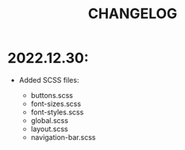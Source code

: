 #+title: CHANGELOG


* 2022.12.30:

- Added SCSS files:

                    - buttons.scss
                    - font-sizes.scss
                    - font-styles.scss
                    - global.scss
                    - layout.scss
                    - navigation-bar.scss
